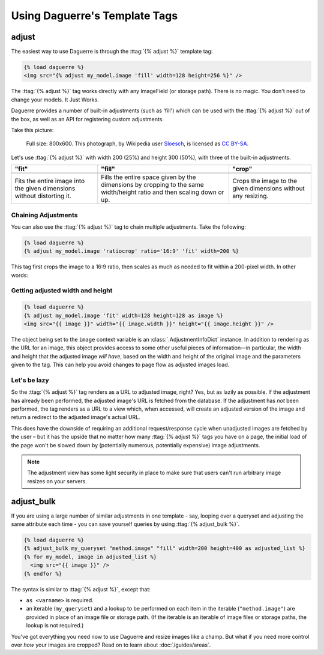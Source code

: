 Using Daguerre's Template Tags
==============================

.. module:: daguerre.templatetags.daguerre

.. templatetag:: {% adjust %}

adjust
++++++

The easiest way to use Daguerre is through the :ttag:`{% adjust %}`
template tag:

.. code-block:: html+django

    {% load daguerre %}
    <img src="{% adjust my_model.image 'fill' width=128 height=256 %}" />

The :ttag:`{% adjust %}` tag works directly with any ImageField (or storage path).
There is no magic. You don't need to change your models. It Just Works.

Daguerre provides a number of built-in adjustments (such as 'fill') which
can be used with the :ttag:`{% adjust %}` out of the box, as well as an
API for registering custom adjustments.

Take this picture:

.. figure:: /_static/cat.jpg

    Full size: 800x600. This photograph, by Wikipedia user `Sloesch <http://de.wikipedia.org/wiki/Benutzer:Sloesch>`_,
    is licensed as `CC BY-SA <http://creativecommons.org/licenses/by-sa/3.0/>`_.

Let's use :ttag:`{% adjust %}` with width 200 (25%) and height 300
(50%), with three of the built-in adjustments.

+-----------------------------------+------------------------------------+------------------------------------+
| "fit"                             | "fill"                             | "crop"                             |
+===================================+====================================+====================================+
| .. image:: /_static/cat_fit.jpg   | .. image:: /_static/cat_fill.jpg   | .. image:: /_static/cat_crop.jpg   |
+-----------------------------------+------------------------------------+------------------------------------+
| Fits the entire image into the    | Fills the entire space given by    | Crops the image to the given       |
| given dimensions without          | the dimensions by cropping to the  | dimensions without any resizing.   |
| distorting it.                    | same width/height ratio and then   |                                    |
|                                   | scaling down or up.                |                                    |
+-----------------------------------+------------------------------------+------------------------------------+

Chaining Adjustments
--------------------

You can also use the :ttag:`{% adjust %}` tag to chain multiple
adjustments. Take the following:

.. code-block:: html+django

    {% load daguerre %}
    {% adjust my_model.image 'ratiocrop' ratio='16:9' 'fit' width=200 %}

This tag first crops the image to a 16:9 ratio, then scales as much as
needed to fit within a 200-pixel width. In other words:

.. image:: /_static/cat_ratiocrop_fit.jpg

.. seealso:: :mod:`daguerre.adjustments` for more built-in adjustments.

Getting adjusted width and height
---------------------------------

.. code-block:: html+django

    {% load daguerre %}
    {% adjust my_model.image 'fit' width=128 height=128 as image %}
    <img src="{{ image }}" width="{{ image.width }}" height="{{ image.height }}" />

The object being set to the ``image`` context variable is an
:class:`.AdjustmentInfoDict` instance. In addition to rendering as
the URL for an image, this object provides access to some other
useful pieces of information—in particular, the width and height
that the adjusted image *will have*, based on the width and height
of the original image and the parameters given to the tag. This can
help you avoid changes to page flow as adjusted images load.

Let's be lazy
-------------

So the :ttag:`{% adjust %}` tag renders as a URL to adjusted image,
right? Yes, but as lazily as possible. If the adjustment has already
been performed, the adjusted image's URL is fetched from the database.
If the adjustment has *not* been performed, the tag renders as a URL
to a view which, when accessed, will create an adjusted version of the
image and return a redirect to the adjusted image's actual URL.

This does have the downside of requiring an additional
request/response cycle when unadjusted images are fetched by the user
– but it has the upside that no matter how many :ttag:`{% adjust %}`
tags you have on a page, the initial load of the page won't be slowed
down by (potentially numerous, potentially expensive) image
adjustments.

.. note::

    The adjustment view has some light security in place to
    make sure that users can't run arbitrary image resizes on your
    servers.


.. templatetag:: {% adjust_bulk %}

adjust_bulk
+++++++++++

If you are using a large number of similar adjustments in one
template - say, looping over a queryset and adjusting the same
attribute each time - you can save yourself queries by using
:ttag:`{% adjust_bulk %}`.

.. code-block:: html+django

    {% load daguerre %}
    {% adjust_bulk my_queryset "method.image" "fill" width=200 height=400 as adjusted_list %}
    {% for my_model, image in adjusted_list %}
      <img src="{{ image }}" />
    {% endfor %}

The syntax is similar to :ttag:`{% adjust %}`, except that:

* ``as <varname>`` is required.
* an iterable (``my_queryset``) and a lookup to be performed on each
  item in the iterable (``"method.image"``) are provided in place
  of an image file or storage path. (If the iterable is an iterable of
  image files or storage paths, the lookup is not required.)

You've got everything you need now to use Daguerre and resize images
like a champ. But what if you need more control over *how* your images
are cropped? Read on to learn about :doc:`/guides/areas`.
